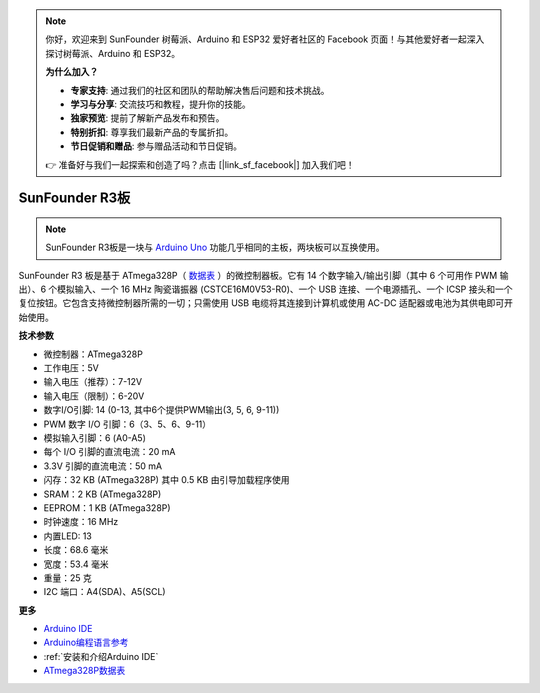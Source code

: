 .. note::

    你好，欢迎来到 SunFounder 树莓派、Arduino 和 ESP32 爱好者社区的 Facebook 页面！与其他爱好者一起深入探讨树莓派、Arduino 和 ESP32。

    **为什么加入？**

    - **专家支持**: 通过我们的社区和团队的帮助解决售后问题和技术挑战。
    - **学习与分享**: 交流技巧和教程，提升你的技能。
    - **独家预览**: 提前了解新产品发布和预告。
    - **特别折扣**: 尊享我们最新产品的专属折扣。
    - **节日促销和赠品**: 参与赠品活动和节日促销。

    👉 准备好与我们一起探索和创造了吗？点击 [|link_sf_facebook|] 加入我们吧！

SunFounder R3板
===========================

.. image:: img/uno_r3.jpg
    :width: 600
    :align: center

.. note::

    SunFounder R3板是一块与 `Arduino Uno <https://store.arduino.cc/products/arduino-uno-rev3/>`_ 功能几乎相同的主板，两块板可以互换使用。

SunFounder R3 板是基于 ATmega328P（ `数据表 <http://ww1.microchip.com/downloads/en/DeviceDoc/Atmel-7810-Automotive-Microcontrollers-ATmega328P_Datasheet.pdf>`_ ）的微控制器板。它有 14 个数字输入/输出引脚（其中 6 个可用作 PWM 输出）、6 个模拟输入、一个 16 MHz 陶瓷谐振器 (CSTCE16M0V53-R0)、一个 USB 连接、一个电源插孔、一个 ICSP 接头和一个复位按钮。它包含支持微控制器所需的一切；只需使用 USB 电缆将其连接到计算机或使用 AC-DC 适配器或电池为其供电即可开始使用。


**技术参数**

.. image:: img/uno.jpg
    :align: center

* 微控制器：ATmega328P
* 工作电压：5V
* 输入电压（推荐）：7-12V
* 输入电压（限制）：6-20V
* 数字I/O引脚: 14 (0-13, 其中6个提供PWM输出(3, 5, 6, 9-11))
* PWM 数字 I/O 引脚：6（3、5、6、9-11）
* 模拟输入引脚：6 (A0-A5)
* 每个 I/O 引脚的直流电流：20 mA
* 3.3V 引脚的直流电流：50 mA
* 闪存：32 KB (ATmega328P) 其中 0.5 KB 由引导加载程序使用
* SRAM：2 KB (ATmega328P)
* EEPROM：1 KB (ATmega328P)
* 时钟速度：16 MHz
* 内置LED: 13
* 长度：68.6 毫米
* 宽度：53.4 毫米
* 重量：25 克
* I2C 端口：A4(SDA)、A5(SCL)


**更多**

* `Arduino IDE <https://www.arduino.cc/en/software>`_
* `Arduino编程语言参考 <https://www.arduino.cc/reference/en/>`_
* :ref:`安装和介绍Arduino IDE`
* `ATmega328P数据表 <http://ww1.microchip.com/downloads/en/DeviceDoc/Atmel-7810-Automotive-Microcontrollers-ATmega328P_Datasheet.pdf>`_

